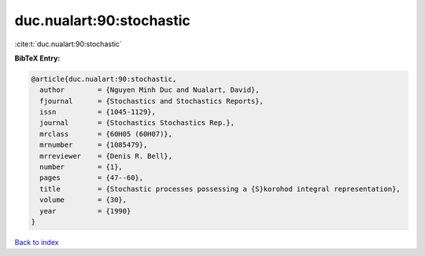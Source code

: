 duc.nualart:90:stochastic
=========================

:cite:t:`duc.nualart:90:stochastic`

**BibTeX Entry:**

.. code-block:: bibtex

   @article{duc.nualart:90:stochastic,
     author        = {Nguyen Minh Duc and Nualart, David},
     fjournal      = {Stochastics and Stochastics Reports},
     issn          = {1045-1129},
     journal       = {Stochastics Stochastics Rep.},
     mrclass       = {60H05 (60H07)},
     mrnumber      = {1085479},
     mrreviewer    = {Denis R. Bell},
     number        = {1},
     pages         = {47--60},
     title         = {Stochastic processes possessing a {S}korohod integral representation},
     volume        = {30},
     year          = {1990}
   }

`Back to index <../By-Cite-Keys.html>`_
